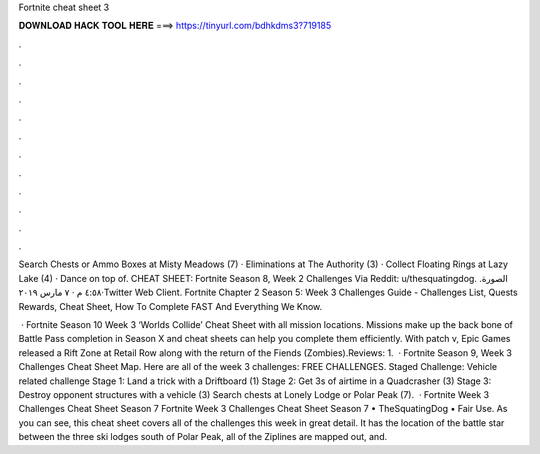 Fortnite cheat sheet 3



𝐃𝐎𝐖𝐍𝐋𝐎𝐀𝐃 𝐇𝐀𝐂𝐊 𝐓𝐎𝐎𝐋 𝐇𝐄𝐑𝐄 ===> https://tinyurl.com/bdhkdms3?719185



.



.



.



.



.



.



.



.



.



.



.



.

Search Chests or Ammo Boxes at Misty Meadows (7) · Eliminations at The Authority (3) · Collect Floating Rings at Lazy Lake (4) · Dance on top of. CHEAT SHEET: Fortnite Season 8, Week 2 Challenges Via Reddit: u/thesquatingdog. الصورة. ٤:٥٨ م · ٧ مارس ٢٠١٩·Twitter Web Client. Fortnite Chapter 2 Season 5: Week 3 Challenges Guide - Challenges List, Quests Rewards, Cheat Sheet, How To Complete FAST And Everything We Know.

 · Fortnite Season 10 Week 3 ‘Worlds Collide’ Cheat Sheet with all mission locations. Missions make up the back bone of Battle Pass completion in Season X and cheat sheets can help you complete them efficiently. With patch v, Epic Games released a Rift Zone at Retail Row along with the return of the Fiends (Zombies).Reviews: 1.  · Fortnite Season 9, Week 3 Challenges Cheat Sheet Map. Here are all of the week 3 challenges: FREE CHALLENGES. Staged Challenge: Vehicle related challenge Stage 1: Land a trick with a Driftboard (1) Stage 2: Get 3s of airtime in a Quadcrasher (3) Stage 3: Destroy opponent structures with a vehicle (3) Search chests at Lonely Lodge or Polar Peak (7).  · Fortnite Week 3 Challenges Cheat Sheet Season 7 Fortnite Week 3 Challenges Cheat Sheet Season 7 • TheSquatingDog • Fair Use. As you can see, this cheat sheet covers all of the challenges this week in great detail. It has the location of the battle star between the three ski lodges south of Polar Peak, all of the Ziplines are mapped out, and.
